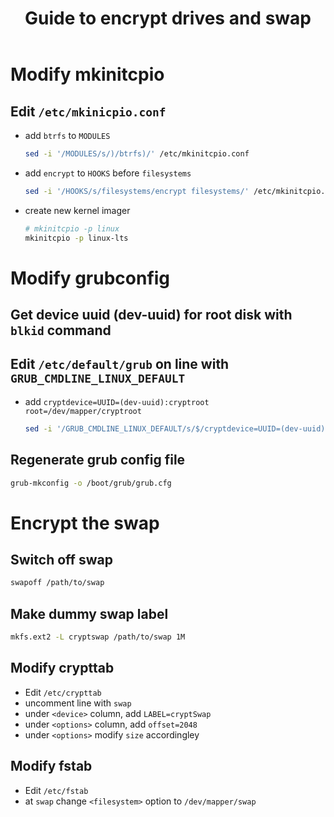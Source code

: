 #+TITLE: Guide to encrypt drives and swap
* Modify mkinitcpio
** Edit ~/etc/mkinicpio.conf~
  - add ~btrfs~ to ~MODULES~
    #+BEGIN_SRC bash
    sed -i '/MODULES/s/)/btrfs)/' /etc/mkinitcpio.conf
    #+END_SRC
  - add ~encrypt~ to ~HOOKS~ before ~filesystems~
    #+BEGIN_SRC bash
    sed -i '/HOOKS/s/filesystems/encrypt filesystems/' /etc/mkinitcpio.conf
    #+END_SRC
  - create new kernel imager
    #+BEGIN_SRC bash
    # mkinitcpio -p linux
    mkinitcpio -p linux-lts  
    #+END_SRC

* Modify grubconfig
** Get device uuid (dev-uuid) for root disk with ~blkid~ command
** Edit ~/etc/default/grub~ on line with ~GRUB_CMDLINE_LINUX_DEFAULT~
  - add ~cryptdevice=UUID=(dev-uuid):cryptroot root=/dev/mapper/cryptroot~
    #+BEGIN_SRC bash
    sed -i '/GRUB_CMDLINE_LINUX_DEFAULT/s/$/cryptdevice=UUID=(dev-uuid):cryptroot root=\/dev\/mapper\/cryptroot/' /etc/default/grub
    #+END_SRC
** Regenerate grub config file
  #+BEGIN_SRC bash
  grub-mkconfig -o /boot/grub/grub.cfg
  #+END_SRC

* Encrypt the swap
** Switch off swap
  #+BEGIN_SRC bash
  swapoff /path/to/swap
  #+END_SRC
** Make dummy swap label  
  #+BEGIN_SRC bash
  mkfs.ext2 -L cryptswap /path/to/swap 1M
  #+END_SRC
** Modify crypttab
  - Edit ~/etc/crypttab~
  - uncomment line with ~swap~
  - under ~<device>~ column, add ~LABEL=cryptSwap~
  - under ~<options>~ column, add ~offset=2048~
  - under ~<options>~ modify ~size~ accordingley
** Modify fstab
  - Edit ~/etc/fstab~
  - at ~swap~ change ~<filesystem>~ option to ~/dev/mapper/swap~
